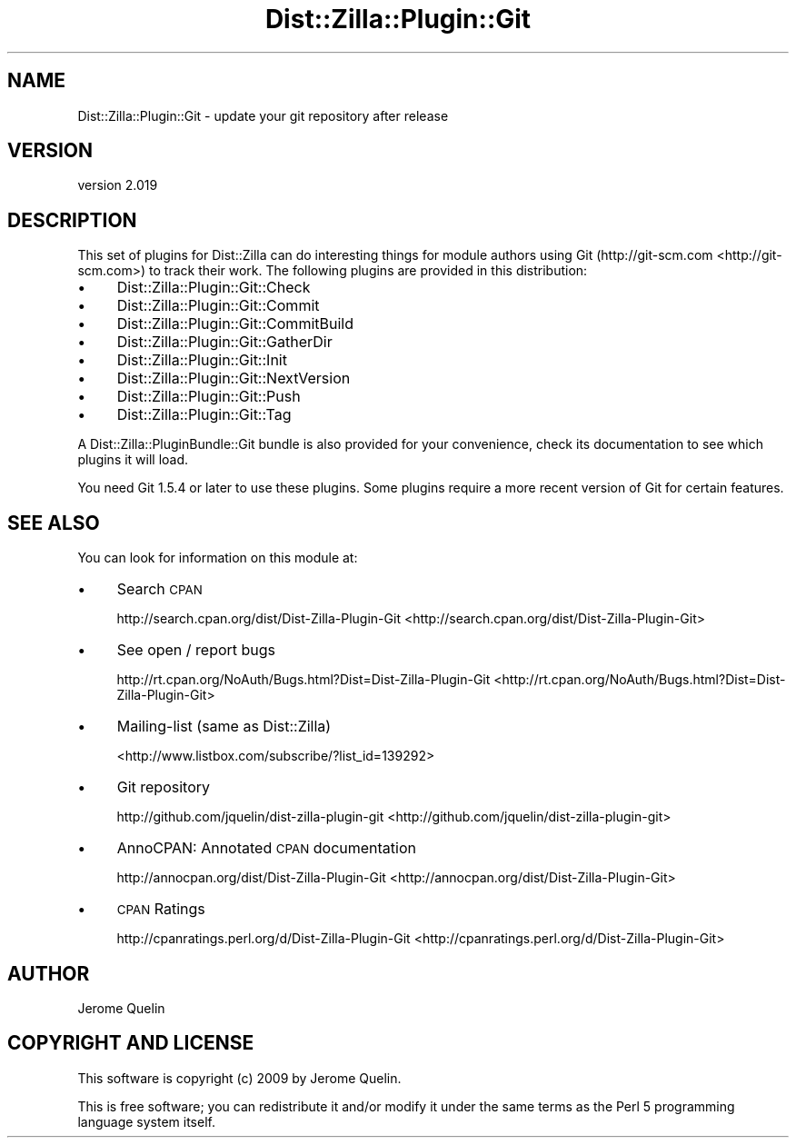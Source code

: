 .\" Automatically generated by Pod::Man 2.25 (Pod::Simple 3.20)
.\"
.\" Standard preamble:
.\" ========================================================================
.de Sp \" Vertical space (when we can't use .PP)
.if t .sp .5v
.if n .sp
..
.de Vb \" Begin verbatim text
.ft CW
.nf
.ne \\$1
..
.de Ve \" End verbatim text
.ft R
.fi
..
.\" Set up some character translations and predefined strings.  \*(-- will
.\" give an unbreakable dash, \*(PI will give pi, \*(L" will give a left
.\" double quote, and \*(R" will give a right double quote.  \*(C+ will
.\" give a nicer C++.  Capital omega is used to do unbreakable dashes and
.\" therefore won't be available.  \*(C` and \*(C' expand to `' in nroff,
.\" nothing in troff, for use with C<>.
.tr \(*W-
.ds C+ C\v'-.1v'\h'-1p'\s-2+\h'-1p'+\s0\v'.1v'\h'-1p'
.ie n \{\
.    ds -- \(*W-
.    ds PI pi
.    if (\n(.H=4u)&(1m=24u) .ds -- \(*W\h'-12u'\(*W\h'-12u'-\" diablo 10 pitch
.    if (\n(.H=4u)&(1m=20u) .ds -- \(*W\h'-12u'\(*W\h'-8u'-\"  diablo 12 pitch
.    ds L" ""
.    ds R" ""
.    ds C` ""
.    ds C' ""
'br\}
.el\{\
.    ds -- \|\(em\|
.    ds PI \(*p
.    ds L" ``
.    ds R" ''
'br\}
.\"
.\" Escape single quotes in literal strings from groff's Unicode transform.
.ie \n(.g .ds Aq \(aq
.el       .ds Aq '
.\"
.\" If the F register is turned on, we'll generate index entries on stderr for
.\" titles (.TH), headers (.SH), subsections (.SS), items (.Ip), and index
.\" entries marked with X<> in POD.  Of course, you'll have to process the
.\" output yourself in some meaningful fashion.
.ie \nF \{\
.    de IX
.    tm Index:\\$1\t\\n%\t"\\$2"
..
.    nr % 0
.    rr F
.\}
.el \{\
.    de IX
..
.\}
.\"
.\" Accent mark definitions (@(#)ms.acc 1.5 88/02/08 SMI; from UCB 4.2).
.\" Fear.  Run.  Save yourself.  No user-serviceable parts.
.    \" fudge factors for nroff and troff
.if n \{\
.    ds #H 0
.    ds #V .8m
.    ds #F .3m
.    ds #[ \f1
.    ds #] \fP
.\}
.if t \{\
.    ds #H ((1u-(\\\\n(.fu%2u))*.13m)
.    ds #V .6m
.    ds #F 0
.    ds #[ \&
.    ds #] \&
.\}
.    \" simple accents for nroff and troff
.if n \{\
.    ds ' \&
.    ds ` \&
.    ds ^ \&
.    ds , \&
.    ds ~ ~
.    ds /
.\}
.if t \{\
.    ds ' \\k:\h'-(\\n(.wu*8/10-\*(#H)'\'\h"|\\n:u"
.    ds ` \\k:\h'-(\\n(.wu*8/10-\*(#H)'\`\h'|\\n:u'
.    ds ^ \\k:\h'-(\\n(.wu*10/11-\*(#H)'^\h'|\\n:u'
.    ds , \\k:\h'-(\\n(.wu*8/10)',\h'|\\n:u'
.    ds ~ \\k:\h'-(\\n(.wu-\*(#H-.1m)'~\h'|\\n:u'
.    ds / \\k:\h'-(\\n(.wu*8/10-\*(#H)'\z\(sl\h'|\\n:u'
.\}
.    \" troff and (daisy-wheel) nroff accents
.ds : \\k:\h'-(\\n(.wu*8/10-\*(#H+.1m+\*(#F)'\v'-\*(#V'\z.\h'.2m+\*(#F'.\h'|\\n:u'\v'\*(#V'
.ds 8 \h'\*(#H'\(*b\h'-\*(#H'
.ds o \\k:\h'-(\\n(.wu+\w'\(de'u-\*(#H)/2u'\v'-.3n'\*(#[\z\(de\v'.3n'\h'|\\n:u'\*(#]
.ds d- \h'\*(#H'\(pd\h'-\w'~'u'\v'-.25m'\f2\(hy\fP\v'.25m'\h'-\*(#H'
.ds D- D\\k:\h'-\w'D'u'\v'-.11m'\z\(hy\v'.11m'\h'|\\n:u'
.ds th \*(#[\v'.3m'\s+1I\s-1\v'-.3m'\h'-(\w'I'u*2/3)'\s-1o\s+1\*(#]
.ds Th \*(#[\s+2I\s-2\h'-\w'I'u*3/5'\v'-.3m'o\v'.3m'\*(#]
.ds ae a\h'-(\w'a'u*4/10)'e
.ds Ae A\h'-(\w'A'u*4/10)'E
.    \" corrections for vroff
.if v .ds ~ \\k:\h'-(\\n(.wu*9/10-\*(#H)'\s-2\u~\d\s+2\h'|\\n:u'
.if v .ds ^ \\k:\h'-(\\n(.wu*10/11-\*(#H)'\v'-.4m'^\v'.4m'\h'|\\n:u'
.    \" for low resolution devices (crt and lpr)
.if \n(.H>23 .if \n(.V>19 \
\{\
.    ds : e
.    ds 8 ss
.    ds o a
.    ds d- d\h'-1'\(ga
.    ds D- D\h'-1'\(hy
.    ds th \o'bp'
.    ds Th \o'LP'
.    ds ae ae
.    ds Ae AE
.\}
.rm #[ #] #H #V #F C
.\" ========================================================================
.\"
.IX Title "Dist::Zilla::Plugin::Git 3"
.TH Dist::Zilla::Plugin::Git 3 "2013-12-11" "perl v5.16.2" "User Contributed Perl Documentation"
.\" For nroff, turn off justification.  Always turn off hyphenation; it makes
.\" way too many mistakes in technical documents.
.if n .ad l
.nh
.SH "NAME"
Dist::Zilla::Plugin::Git \- update your git repository after release
.SH "VERSION"
.IX Header "VERSION"
version 2.019
.SH "DESCRIPTION"
.IX Header "DESCRIPTION"
This set of plugins for Dist::Zilla can do interesting things for
module authors using Git (http://git\-scm.com <http://git-scm.com>) to track their work. The
following plugins are provided in this distribution:
.IP "\(bu" 4
Dist::Zilla::Plugin::Git::Check
.IP "\(bu" 4
Dist::Zilla::Plugin::Git::Commit
.IP "\(bu" 4
Dist::Zilla::Plugin::Git::CommitBuild
.IP "\(bu" 4
Dist::Zilla::Plugin::Git::GatherDir
.IP "\(bu" 4
Dist::Zilla::Plugin::Git::Init
.IP "\(bu" 4
Dist::Zilla::Plugin::Git::NextVersion
.IP "\(bu" 4
Dist::Zilla::Plugin::Git::Push
.IP "\(bu" 4
Dist::Zilla::Plugin::Git::Tag
.PP
A Dist::Zilla::PluginBundle::Git bundle is also provided for your
convenience, check its documentation to see which plugins it will load.
.PP
You need Git 1.5.4 or later to use these plugins.  Some plugins
require a more recent version of Git for certain features.
.SH "SEE ALSO"
.IX Header "SEE ALSO"
You can look for information on this module at:
.IP "\(bu" 4
Search \s-1CPAN\s0
.Sp
http://search.cpan.org/dist/Dist\-Zilla\-Plugin\-Git <http://search.cpan.org/dist/Dist-Zilla-Plugin-Git>
.IP "\(bu" 4
See open / report bugs
.Sp
http://rt.cpan.org/NoAuth/Bugs.html?Dist=Dist\-Zilla\-Plugin\-Git <http://rt.cpan.org/NoAuth/Bugs.html?Dist=Dist-Zilla-Plugin-Git>
.IP "\(bu" 4
Mailing-list (same as Dist::Zilla)
.Sp
<http://www.listbox.com/subscribe/?list_id=139292>
.IP "\(bu" 4
Git repository
.Sp
http://github.com/jquelin/dist\-zilla\-plugin\-git <http://github.com/jquelin/dist-zilla-plugin-git>
.IP "\(bu" 4
AnnoCPAN: Annotated \s-1CPAN\s0 documentation
.Sp
http://annocpan.org/dist/Dist\-Zilla\-Plugin\-Git <http://annocpan.org/dist/Dist-Zilla-Plugin-Git>
.IP "\(bu" 4
\&\s-1CPAN\s0 Ratings
.Sp
http://cpanratings.perl.org/d/Dist\-Zilla\-Plugin\-Git <http://cpanratings.perl.org/d/Dist-Zilla-Plugin-Git>
.SH "AUTHOR"
.IX Header "AUTHOR"
Jerome Quelin
.SH "COPYRIGHT AND LICENSE"
.IX Header "COPYRIGHT AND LICENSE"
This software is copyright (c) 2009 by Jerome Quelin.
.PP
This is free software; you can redistribute it and/or modify it under
the same terms as the Perl 5 programming language system itself.
